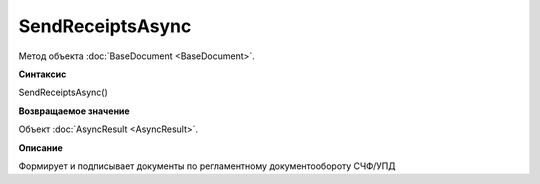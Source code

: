 ﻿SendReceiptsAsync
=================

Метод объекта :doc:`BaseDocument <BaseDocument>`.

**Синтаксис**


SendReceiptsAsync()

**Возвращаемое значение**


Объект :doc:`AsyncResult <AsyncResult>`.

**Описание**


Формирует и подписывает документы по регламентному документообороту СЧФ/УПД
